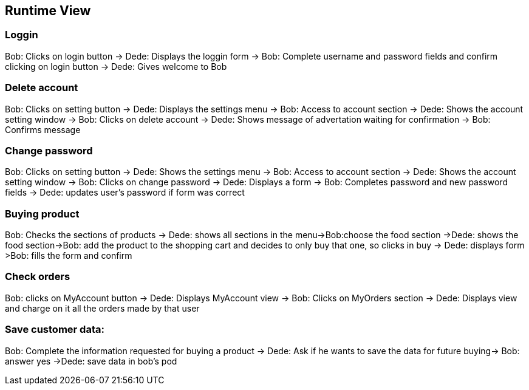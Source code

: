 
[[section-runtime-view]]
== Runtime View

=== Loggin
Bob: Clicks on login button -> Dede: Displays the loggin form -> Bob: Complete username and password fields and confirm clicking on login button -> Dede: Gives welcome to Bob

=== Delete account
Bob: Clicks on setting button -> Dede: Displays the settings menu -> Bob: Access to account section -> Dede: Shows the account setting window -> Bob: Clicks on delete account
-> Dede: Shows message of advertation waiting for confirmation -> Bob: Confirms message

=== Change password
Bob: Clicks on setting button -> Dede: Shows the settings menu -> Bob: Access to account section -> Dede: Shows the account setting window -> Bob: Clicks on change password
-> Dede: Displays a form  -> Bob: Completes password and new password fields -> Dede: updates user's password if form was correct

=== Buying product
Bob: Checks the sections of products -> Dede: shows all sections in the menu->Bob:choose the food section ->Dede: shows the food section->Bob: add the product to the shopping cart and decides to only buy that one, so clicks in buy  -> Dede: displays form >Bob: fills the form and confirm 

=== Check orders
Bob: clicks on MyAccount button -> Dede: Displays MyAccount view -> Bob: Clicks on MyOrders section -> Dede: Displays view and charge on it all the orders made by that user

=== Save customer data:
Bob: Complete the information requested for buying a product → Dede: Ask if he wants to save the data for future buying-> Bob: answer yes ->Dede: save data in bob's pod

